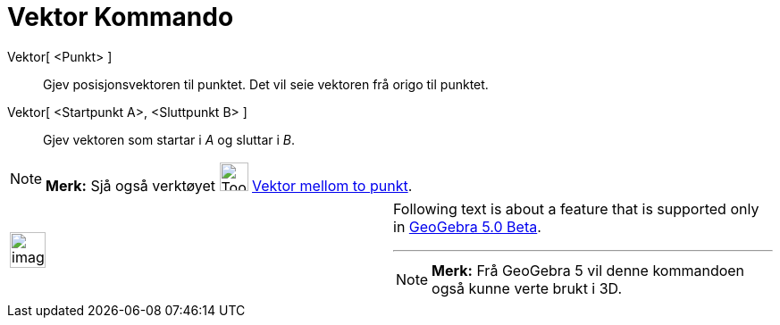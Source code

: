 = Vektor Kommando
:page-en: commands/Vector
ifdef::env-github[:imagesdir: /nn/modules/ROOT/assets/images]

Vektor[ <Punkt> ]::
  Gjev posisjonsvektoren til punktet. Det vil seie vektoren frå origo til punktet.
Vektor[ <Startpunkt A>, <Sluttpunkt B> ]::
  Gjev vektoren som startar i _A_ og sluttar i _B_.

[NOTE]
====

*Merk:* Sjå også verktøyet image:Tool_Vector_between_Two_Points.gif[Tool Vector between Two
Points.gif,width=32,height=32] xref:/tools/Vektor_mellom_to_punkt.adoc[Vektor mellom to punkt].

====

[width="100%",cols="50%,50%",]
|===
a|
image:Ambox_content.png[image,width=40,height=40]

a|
Following text is about a feature that is supported only in
xref:/s_index_php?title=Release_Notes_GeoGebra_5_0_action=edit_redlink=1.adoc[GeoGebra 5.0 Beta].

'''''

[NOTE]
====

*Merk:* Frå GeoGebra 5 vil denne kommandoen også kunne verte brukt i 3D.

====

|===
